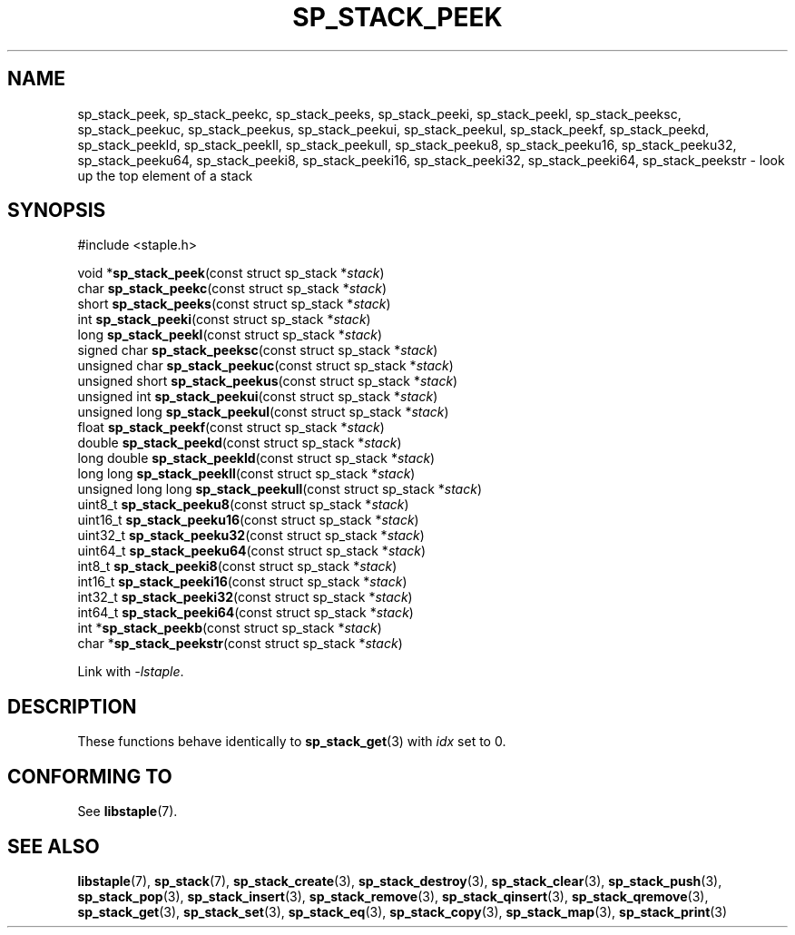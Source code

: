 .\"  Staple - A general-purpose data structure library in pure C89.
.\"  Copyright (C) 2021  Randoragon
.\"
.\"  This library is free software; you can redistribute it and/or
.\"  modify it under the terms of the GNU Lesser General Public
.\"  License as published by the Free Software Foundation;
.\"  version 2.1 of the License.
.\"
.\"  This library is distributed in the hope that it will be useful,
.\"  but WITHOUT ANY WARRANTY; without even the implied warranty of
.\"  MERCHANTABILITY or FITNESS FOR A PARTICULAR PURPOSE.  See the GNU
.\"  Lesser General Public License for more details.
.\"
.\"  You should have received a copy of the GNU Lesser General Public
.\"  License along with this library; if not, write to the Free Software
.\"  Foundation, Inc., 51 Franklin Street, Fifth Floor, Boston, MA  02110-1301  USA
.\"--------------------------------------------------------------------------------
.TH SP_STACK_PEEK 3 DATE "libstaple-VERSION"
.SH NAME
sp_stack_peek,
sp_stack_peekc,
sp_stack_peeks,
sp_stack_peeki,
sp_stack_peekl,
sp_stack_peeksc,
sp_stack_peekuc,
sp_stack_peekus,
sp_stack_peekui,
sp_stack_peekul,
sp_stack_peekf,
sp_stack_peekd,
sp_stack_peekld,
sp_stack_peekll,
sp_stack_peekull,
sp_stack_peeku8,
sp_stack_peeku16,
sp_stack_peeku32,
sp_stack_peeku64,
sp_stack_peeki8,
sp_stack_peeki16,
sp_stack_peeki32,
sp_stack_peeki64,
sp_stack_peekstr
\- look up the top element of a stack
.SH SYNOPSIS
.ad l
#include <staple.h>
.sp
void
.RB * sp_stack_peek "(const struct sp_stack"
.RI * stack )
.br
char
.BR sp_stack_peekc "(const struct sp_stack"
.RI * stack )
.br
short
.BR sp_stack_peeks "(const struct sp_stack"
.RI * stack )
.br
int
.BR sp_stack_peeki "(const struct sp_stack"
.RI * stack )
.br
long
.BR sp_stack_peekl "(const struct sp_stack"
.RI * stack )
.br
signed char
.BR sp_stack_peeksc "(const struct sp_stack"
.RI * stack )
.br
unsigned char
.BR sp_stack_peekuc "(const struct sp_stack"
.RI * stack )
.br
unsigned short
.BR sp_stack_peekus "(const struct sp_stack"
.RI * stack )
.br
unsigned int
.BR sp_stack_peekui "(const struct sp_stack"
.RI * stack )
.br
unsigned long
.BR sp_stack_peekul "(const struct sp_stack"
.RI * stack )
.br
float
.BR sp_stack_peekf "(const struct sp_stack"
.RI * stack )
.br
double
.BR sp_stack_peekd "(const struct sp_stack"
.RI * stack )
.br
long double
.BR sp_stack_peekld "(const struct sp_stack"
.RI * stack )
.br
long long
.BR sp_stack_peekll "(const struct sp_stack"
.RI * stack )
.br
unsigned long long
.BR sp_stack_peekull "(const struct sp_stack"
.RI * stack )
.br
uint8_t
.BR sp_stack_peeku8 "(const struct sp_stack"
.RI * stack )
.br
uint16_t
.BR sp_stack_peeku16 "(const struct sp_stack"
.RI * stack )
.br
uint32_t
.BR sp_stack_peeku32 "(const struct sp_stack"
.RI * stack )
.br
uint64_t
.BR sp_stack_peeku64 "(const struct sp_stack"
.RI * stack )
.br
int8_t
.BR sp_stack_peeki8 "(const struct sp_stack"
.RI * stack )
.br
int16_t
.BR sp_stack_peeki16 "(const struct sp_stack"
.RI * stack )
.br
int32_t
.BR sp_stack_peeki32 "(const struct sp_stack"
.RI * stack )
.br
int64_t
.BR sp_stack_peeki64 "(const struct sp_stack"
.RI * stack )
.br
int
.RB * sp_stack_peekb "(const struct sp_stack"
.RI * stack )
.br
char
.RB * sp_stack_peekstr "(const struct sp_stack"
.RI * stack )
.sp
Link with \fI-lstaple\fP.
.ad
.SH DESCRIPTION
These functions behave identically to
.BR sp_stack_get (3)
with
.I idx
set to 0.
.SH CONFORMING TO
See
.BR libstaple (7).
.SH SEE ALSO
.ad l
.BR libstaple (7),
.BR sp_stack (7),
.BR sp_stack_create (3),
.BR sp_stack_destroy (3),
.BR sp_stack_clear (3),
.BR sp_stack_push (3),
.BR sp_stack_pop (3),
.BR sp_stack_insert (3),
.BR sp_stack_remove (3),
.BR sp_stack_qinsert (3),
.BR sp_stack_qremove (3),
.BR sp_stack_get (3),
.BR sp_stack_set (3),
.BR sp_stack_eq (3),
.BR sp_stack_copy (3),
.BR sp_stack_map (3),
.BR sp_stack_print (3)
